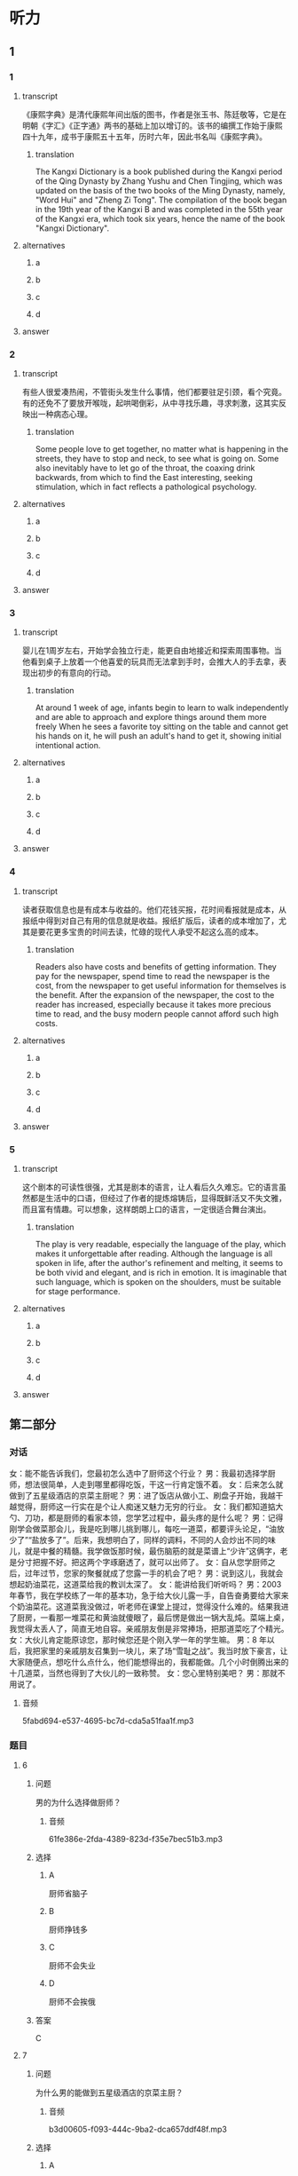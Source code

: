 * 听力

** 1

*** 1

**** transcript

《康熙字典》是清代康熙年间出版的图书，作者是张玉书、陈廷敬等，它是在明朝《字汇》《正字通》两书的基础上加以增订的。该书的编撰工作始于康熙四十九年，成书于康熙五十五年，历时六年，因此书名叫《康熙字典》。

***** translation
:PROPERTIES:
:CREATED: [2022-08-20 18:02:52 -05]
:END:

The Kangxi Dictionary is a book published during the Kangxi period of the Qing Dynasty by Zhang Yushu and Chen Tingjing, which was updated on the basis of the two books of the Ming Dynasty, namely, "Word Hui" and "Zheng Zi Tong". The compilation of the book began in the 19th year of the Kangxi B and was completed in the 55th year of the Kangxi era, which took six years, hence the name of the book "Kangxi Dictionary".

**** alternatives

***** a



***** b



***** c



***** d



**** answer



*** 2

**** transcript

有些人很爱凑热闹，不管街头发生什么事情，他们都要驻足引颈，看个究竟。有的还免不了要放开喉咙，起哄喝倒彩，从中寻找乐趣，寻求刺激，这其实反映出一种病态心理。

***** translation
:PROPERTIES:
:CREATED: [2022-08-20 18:06:46 -05]
:END:

Some people love to get together, no matter what is happening in the streets, they have to stop and neck, to see what is going on. Some also inevitably have to let go of the throat, the coaxing drink backwards, from which to find the East interesting, seeking stimulation, which in fact reflects a pathological psychology.

**** alternatives

***** a



***** b



***** c



***** d



**** answer



*** 3

**** transcript

婴儿在1周岁左右，开始学会独立行走，能更自由地接近和探索周围事物。当他看到桌子上放着一个他喜爱的玩具而无法拿到手时，会推大人的手去拿，表现出初步的有意向的行动。

***** translation
:PROPERTIES:
:CREATED: [2022-08-20 18:10:40 -05]
:END:

At around 1 week of age, infants begin to learn to walk independently and are able to approach and explore things around them more freely When he sees a favorite toy sitting on the table and cannot get his hands on it, he will push an adult's hand to get it, showing initial intentional action.

**** alternatives

***** a



***** b



***** c



***** d



**** answer



*** 4

**** transcript

读者获取信息也是有成本与收益的。他们花钱买报，花时间看报就是成本，从报纸中得到对自己有用的信息就是收益。报纸扩版后，读者的成本增加了，尤其是要花更多宝贵的时间去读，忙碌的现代人承受不起这么高的成本。

***** translation
:PROPERTIES:
:CREATED: [2022-08-20 18:13:58 -05]
:END:

Readers also have costs and benefits of getting information. They pay for the newspaper, spend time to read the newspaper is the cost, from the newspaper to get useful information for themselves is the benefit. After the expansion of the newspaper, the cost to the reader has increased, especially because it takes more precious time to read, and the busy modern people cannot afford such high costs.

**** alternatives

***** a



***** b



***** c



***** d



**** answer



*** 5

**** transcript

这个剧本的可读性很强，尤其是剧本的语言，让人看后久久难忘。它的语言虽然都是生活中的口语，但经过了作者的提炼熔铸后，显得既鲜活又不失文雅，而且富有情趣。可以想象，这样朗朗上口的语言，一定很适合舞台演出。

***** translation
:PROPERTIES:
:CREATED: [2022-08-20 18:17:36 -05]
:END:

The play is very readable, especially the language of the play, which makes it unforgettable after reading. Although the language is all spoken in life, after the author's refinement and melting, it seems to be both vivid and elegant, and is rich in emotion. It is imaginable that such language, which is spoken on the shoulders, must be suitable for stage performance.

**** alternatives

***** a



***** b



***** c



***** d



**** answer

**  第二部分
:PROPERTIES:
:ID: 76d96a6b-5838-420a-8fa4-ccfaaf4c439e
:NOTETYPE: content-with-audio-5-multiple-choice-exercises
:END:

*** 对话

女：能不能告诉我们，您最初怎么选中了厨师这个行业？
男：我最初选择学厨师，想法很简单，人走到哪里都得吃饭，干这一行肯定饿不着。
女：后来怎么就做到了五星级酒店的京菜主厨呢？
男：进了饭店从做小工、刷盘子开始，我越干越觉得，厨师这一行实在是个让人痴迷又魅力无穷的行业。
女：我们都知道掂大勺、刀功，都是厨师的看家本领，您学艺过程中，最头疼的是什么呢？
男：记得刚学会做菜那会儿，我是吃到哪儿挑到哪儿，每吃一道菜，都要评头论足，“油放少了”“盐放多了”。后来，我想明白了，同样的调料，不同的人会炒出不同的味儿，就是中餐的精髓。我学做饭那时候，最伤脑筋的就是菜谱上“少许”这俩字，老是分寸把握不好。把这两个字琢磨透了，就可以出师了。
女：自从您学厨师之后，过年过节，您家的聚餐就成了您露一手的机会了吧？
男：说到这儿，我就会想起奶油菜花，这道菜给我的教训太深了。
女：能讲给我们听听吗？
男：2003 年春节，我在学校练了一年的基本功，急于给大伙儿露一手，自告奋勇要给大家来个奶油菜花。这道菜我没做过，听老师在课堂上提过，觉得没什么难的。结果我进了厨房，一看那一堆菜花和黄油就傻眼了，最后愣是做出一锅大乱炖。菜端上桌，我觉得太丢人了，简直无地自容。亲戚朋友倒是非常捧场，把那道菜吃了个精光。
女：大伙儿肯定能原谅您，那时候您还是个刚入学一年的学生嘛。
男：8 年以后，我把家里的亲戚朋友召集到一块儿，来了场“雪耻之战”。我当时放下豪言，让大家随便点，想吃什么点什么，他们能想得出的，我都能做。几个小时倒腾出来的十几道菜，当然也得到了大伙儿的一致称赞。
女：您心里特别美吧？
男：那就不用说了。

**** 音频

5fabd694-e537-4695-bc7d-cda5a51faa1f.mp3

*** 题目

**** 6
:PROPERTIES:
:ID: 8dc4a7d0-9a8f-4f3c-9c3d-f5bb4608c8c9
:END:

***** 问题

男的为什么选择做厨师？

****** 音频

61fe386e-2fda-4389-823d-f35e7bec51b3.mp3

***** 选择

****** A

厨师省脑子

****** B

厨师挣钱多

****** C

厨师不会失业

****** D

厨师不会挨俄

***** 答案

C

**** 7
:PROPERTIES:
:ID: 6df67efc-10cb-4ff7-81d0-ebc39526b69d
:END:

***** 问题

为什么男的能做到五星级酒店的京菜主厨？

****** 音频

b3d00605-f093-444c-9ba2-dca657ddf48f.mp3

***** 选择

****** A

因为做小工、刷盘子太累

****** B

因为他从小喜欢吃北京菜

****** C

因为他迷恋上了厨师这个行业

****** D

田为他的师傅是个很有魅力的人

***** 答案

C

**** 8
:PROPERTIES:
:ID: 965cbce1-b96f-4853-9f13-cce3a5c24275
:END:

***** 问题

关于中餐，下列哪项正确？

****** 音频

26c6ccb8-4040-468e-a9b3-f8e83d1b49a5.mp3

***** 选择

****** A

要多放油

****** B

做菜讲究标准化

****** C

各种调料要按顺序放

****** D

各种调料的量要恰到好处

***** 答案

D

**** 9
:PROPERTIES:
:ID: 48642522-0064-4a35-958f-36ae206fd321
:END:

***** 问题

关于奶油菜花，下列哪项正确？

****** 音频

2fac5c9e-7af6-4efd-8680-811d6234f097.mp3

***** 选择

****** A

是男的学会的第一道菜

****** B

最后男的根本没做出来

****** C

是大家强烈要求男的做的菜

****** D

是大家公认最好吃的一道菜

***** 答案

B

**** 10
:PROPERTIES:
:ID: 4360a1c8-9e92-4638-9984-30d2587184be
:END:

***** 问题

8 年以后，男的做了件什么事？

****** 音频

52d0e397-83a1-4a9d-a8c3-ed66a61d5735.mp3

***** 选择

****** A

请大家吃了顿最贵的饭

****** B

一顿饭吃了好几个小时

****** C

做的都是大家没吃过的菜

****** D

为8年前的事找回了面子

***** 答案

D

** 第一部分

*** 1

**** 选择

***** A

《康熙字典》是康熙编的

***** B

《康熙字典》的编纂者共有2人

***** C

《康熙字典》的名字是康熙起的

***** D

编写《康熙字典》共用了6年时间

**** 段话

《康熙字典》是清代康熙年间出版的图书，作者是张玉书、陈廷敬等，它是在明朝《字汇》《正字通》两书的基础上加以增订的。该书的编撰工作始于康熙四十九年，成书于康熙五十五年，历时六年，因此书名叫《康熙字典》。

**** 答案

D

*** 2

**** 选择

***** A

爱起哄的心态不健康

***** B

有好奇心是人的本性

***** C

在街上唱歌是一种快乐

***** D

喜欢凑热闸的人不在少数

**** 段话

有些人很爱凑热闹，不管街头发生什么事情，他们都要驻足引颈，看个究竟。有的还免不了要放开喉咙，起哄喝倒彩，从中寻找乐趣，寻求刺激，这其实反映出一种病态心理。

**** 答案

A

*** 3

**** 选择

***** A

婴儿喜欢拥有自己的玩具

***** B

大人总会帮婴儿实现目标

***** C

大人应该想办法了解婴儿的理想

***** D

1岁的婴儿会表现出自己的意向

**** 段话

婴儿在 1 周岁左右，开始学会独立行走，能更自由地接近和探索周围事物。当他看到桌子上放着一个他喜爱的玩具而无法拿到手时，会推大人的手去拿，表现出初步的有意向的行动。

**** 答案

D

*** 4

**** 选择

***** A

读者的时间也是成本

***** B

报纸的成本越来越高

***** C

扩版后报纸信息变少

***** D

现在的人不愿意读报

**** 段话

读者获取信息也是有成本与收益的。他们花钱买报，花时间看报就是成本，从报纸中得到对自己有用的信息就是收益。报纸扩版后，读者的成本增加了，尤其是要花更多宝贵的时间去读，忙碌的现代人承受不起这么高的成本。

**** 答案

A

*** 5

**** 选择

***** A

这个剜本只适合阅读

***** B

这个剧本演出效果很好

***** C

这个剧本写得极其成功

***** D

生活中的口语是最文雅的

**** 段话

这个剧本的可读性很强，尤其是剧本的语言，让人看后久久难忘。它的语言虽然都是生活中的口语，但经过了作者的提炼熔铸后，显得既鲜活又不失文雅，而且富有情趣。可以想象，这样朗朗上口的语言，一定很适合舞台演出。

**** 答案

C

